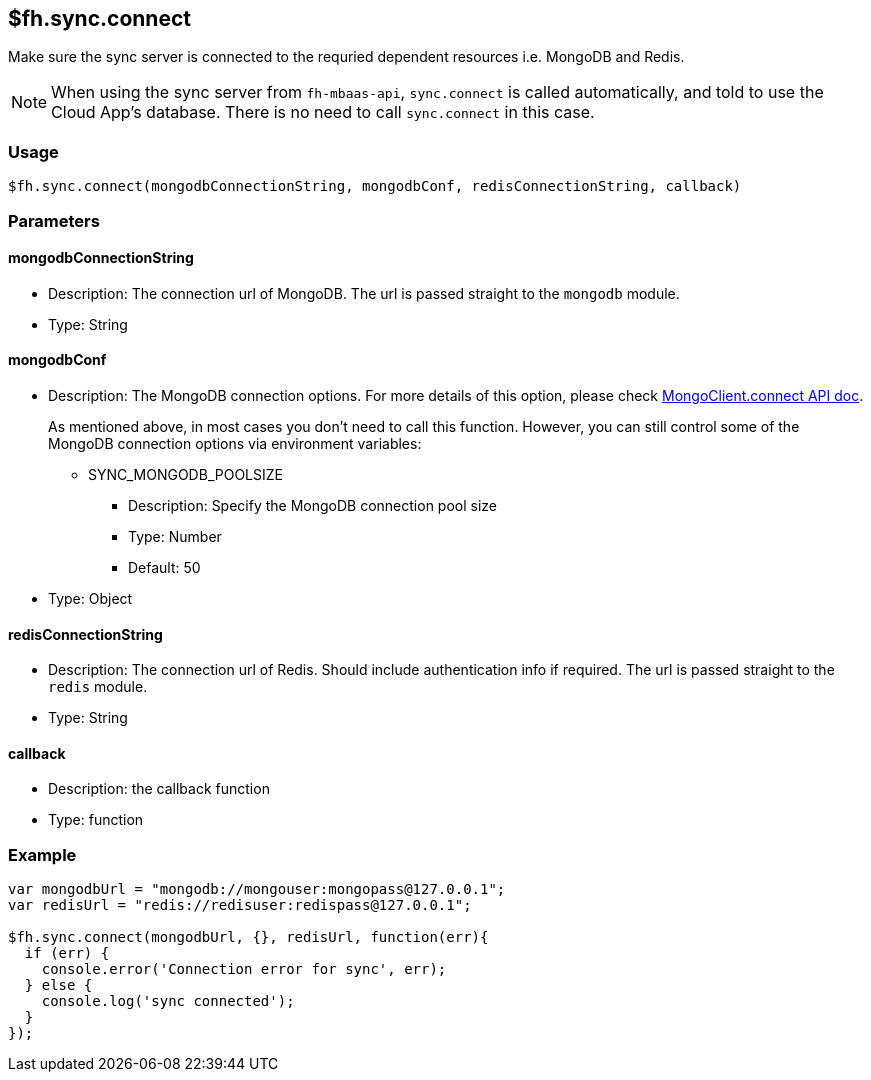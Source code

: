 [[fh-sync-connect]]
== $fh.sync.connect

Make sure the sync server is connected to the requried dependent resources i.e. MongoDB and Redis.

NOTE: When using the sync server from `fh-mbaas-api`, `sync.connect` is called automatically, and told to use the Cloud App's database. There is no need to call `sync.connect` in this case.

=== Usage

[source,javascript]
----
$fh.sync.connect(mongodbConnectionString, mongodbConf, redisConnectionString, callback)
----

=== Parameters

==== mongodbConnectionString
* Description: The connection url of MongoDB. The url is passed straight to the `mongodb` module.
* Type: String

==== mongodbConf
* Description: The MongoDB connection options. For more details of this option, please check http://mongodb.github.io/node-mongodb-native/2.1/api/MongoClient.html[MongoClient.connect API doc].
+
As mentioned above, in most cases you don't need to call this function. 
However, you can still control some of the MongoDB connection options via environment variables:
+
** SYNC_MONGODB_POOLSIZE
*** Description: Specify the MongoDB connection pool size
*** Type: Number
*** Default: 50
* Type: Object

==== redisConnectionString
* Description: The connection url of Redis. Should include authentication info if required. The url is passed straight to the `redis` module.
* Type: String

==== callback
* Description: the callback function
* Type: function

=== Example

[source,javascript]
----
var mongodbUrl = "mongodb://mongouser:mongopass@127.0.0.1";
var redisUrl = "redis://redisuser:redispass@127.0.0.1";

$fh.sync.connect(mongodbUrl, {}, redisUrl, function(err){
  if (err) {
    console.error('Connection error for sync', err);
  } else {
    console.log('sync connected');
  }
});
----